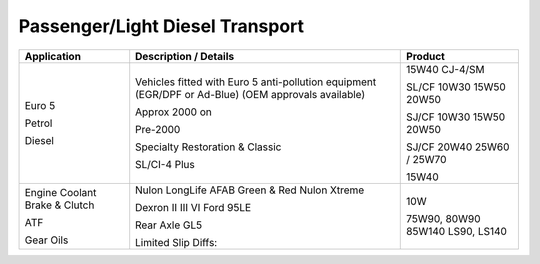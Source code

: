 
Passenger/Light Diesel Transport
--------------------------------

+----------------+-----------------------------------------------------+-----------------+
|Application     |      Description / Details                          |     Product     |
+================+=====================================================+=================+
|                |                                                     |                 |
|Euro 5          |Vehicles fitted with Euro 5 anti-pollution           |                 |
|                |equipment (EGR/DPF or Ad-Blue) 		       |15W40 CJ-4/SM    |
|                |(OEM approvals available)                            |                 |
|                |                                                     |                 |
|Petrol	         |Approx 2000 on                                       |SL/CF	10W30    |
|		 |				                       |15W50            |
|		 |						       |20W50            |
|                |                                                     |                 |
|	         |Pre-2000					       |SJ/CF	10W30    |
|		 |						       |15W50            |
|		 |						       |20W50            |
|	         |                                                     |                 |
|                |Specialty Restoration & Classic		       |SJ/CF	20W40    |
|		 |						       |25W60 / 25W70    |
|                |                                                     |                 |
|Diesel	         |SL/CI-4 Plus					       |15W40            |
|                |                                                     |                 |
+----------------+-----------------------------------------------------+-----------------+
|                |                                                     |                 |
|Engine Coolant	 |Nulon LongLife AFAB Green & Red                      |                 |
|Brake & Clutch  |Nulon Xtreme                                         |                 |
|                |                                                     |                 |
|ATF	         |Dexron II III VI	Ford 95LE		       |10W              |
|                |                                                     |                 |
|Gear Oils       |Rear Axle GL5					       |75W90, 80W90     |
|                |                                                     |85W140           |
|	         |Limited Slip Diffs:				       |LS90, LS140      |
+----------------+-----------------------------------------------------+-----------------+